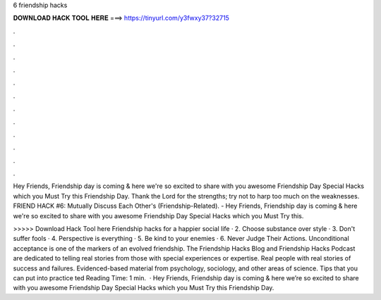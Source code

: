 6 friendship hacks



𝐃𝐎𝐖𝐍𝐋𝐎𝐀𝐃 𝐇𝐀𝐂𝐊 𝐓𝐎𝐎𝐋 𝐇𝐄𝐑𝐄 ===> https://tinyurl.com/y3fwxy37?32715



.



.



.



.



.



.



.



.



.



.



.



.

Hey Friends, Friendship day is coming & here we're so excited to share with you awesome Friendship Day Special Hacks which you Must Try this Friendship Day. Thank the Lord for the strengths; try not to harp too much on the weaknesses. FRIEND HACK #6: Mutually Discuss Each Other's (Friendship-Related). - Hey Friends, Friendship day is coming & here we're so excited to share with you awesome Friendship Day Special Hacks which you Must Try this.

>>>>> Download Hack Tool here Friendship hacks for a happier social life · 2. Choose substance over style · 3. Don't suffer fools · 4. Perspective is everything · 5. Be kind to your enemies · 6. Never Judge Their Actions. Unconditional acceptance is one of the markers of an evolved friendship. The Friendship Hacks Blog and Friendship Hacks Podcast are dedicated to telling real stories from those with special experiences or expertise. Real people with real stories of success and failures. Evidenced-based material from psychology, sociology, and other areas of science. Tips that you can put into practice ted Reading Time: 1 min.  · Hey Friends, Friendship day is coming & here we’re so excited to share with you awesome Friendship Day Special Hacks which you Must Try this Friendship Day.
